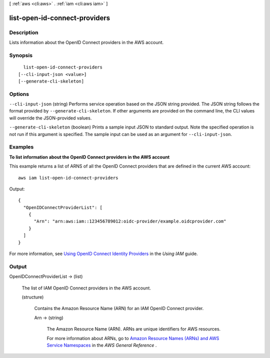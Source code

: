 [ :ref:`aws <cli:aws>` . :ref:`iam <cli:aws iam>` ]

.. _cli:aws iam list-open-id-connect-providers:


******************************
list-open-id-connect-providers
******************************



===========
Description
===========



Lists information about the OpenID Connect providers in the AWS account. 



========
Synopsis
========

::

    list-open-id-connect-providers
  [--cli-input-json <value>]
  [--generate-cli-skeleton]




=======
Options
=======

``--cli-input-json`` (string)
Performs service operation based on the JSON string provided. The JSON string follows the format provided by ``--generate-cli-skeleton``. If other arguments are provided on the command line, the CLI values will override the JSON-provided values.

``--generate-cli-skeleton`` (boolean)
Prints a sample input JSON to standard output. Note the specified operation is not run if this argument is specified. The sample input can be used as an argument for ``--cli-input-json``.



========
Examples
========

**To list information about the OpenID Connect providers in the AWS account**

This example returns a list of ARNS of all the OpenID Connect providers that are defined in the current AWS account::

  aws iam list-open-id-connect-providers 

Output::

  {
    "OpenIDConnectProviderList": [
      {
        "Arn": "arn:aws:iam::123456789012:oidc-provider/example.oidcprovider.com"
      }
    ]
  }

For more information, see `Using OpenID Connect Identity Providers`_ in the *Using IAM* guide.

.. _`Using OpenID Connect Identity Providers`: http://docs.aws.amazon.com/IAM/latest/UserGuide/identity-providers-oidc.html

======
Output
======

OpenIDConnectProviderList -> (list)

  

  The list of IAM OpenID Connect providers in the AWS account.

  

  (structure)

    

    Contains the Amazon Resource Name (ARN) for an IAM OpenID Connect provider.

    

    Arn -> (string)

      

      The Amazon Resource Name (ARN). ARNs are unique identifiers for AWS resources. 

       

      For more information about ARNs, go to `Amazon Resource Names (ARNs) and AWS Service Namespaces`_ in the *AWS General Reference* . 

      

      

    

  



.. _Amazon Resource Names (ARNs) and AWS Service Namespaces: http://docs.aws.amazon.com/general/latest/gr/aws-arns-and-namespaces.html

